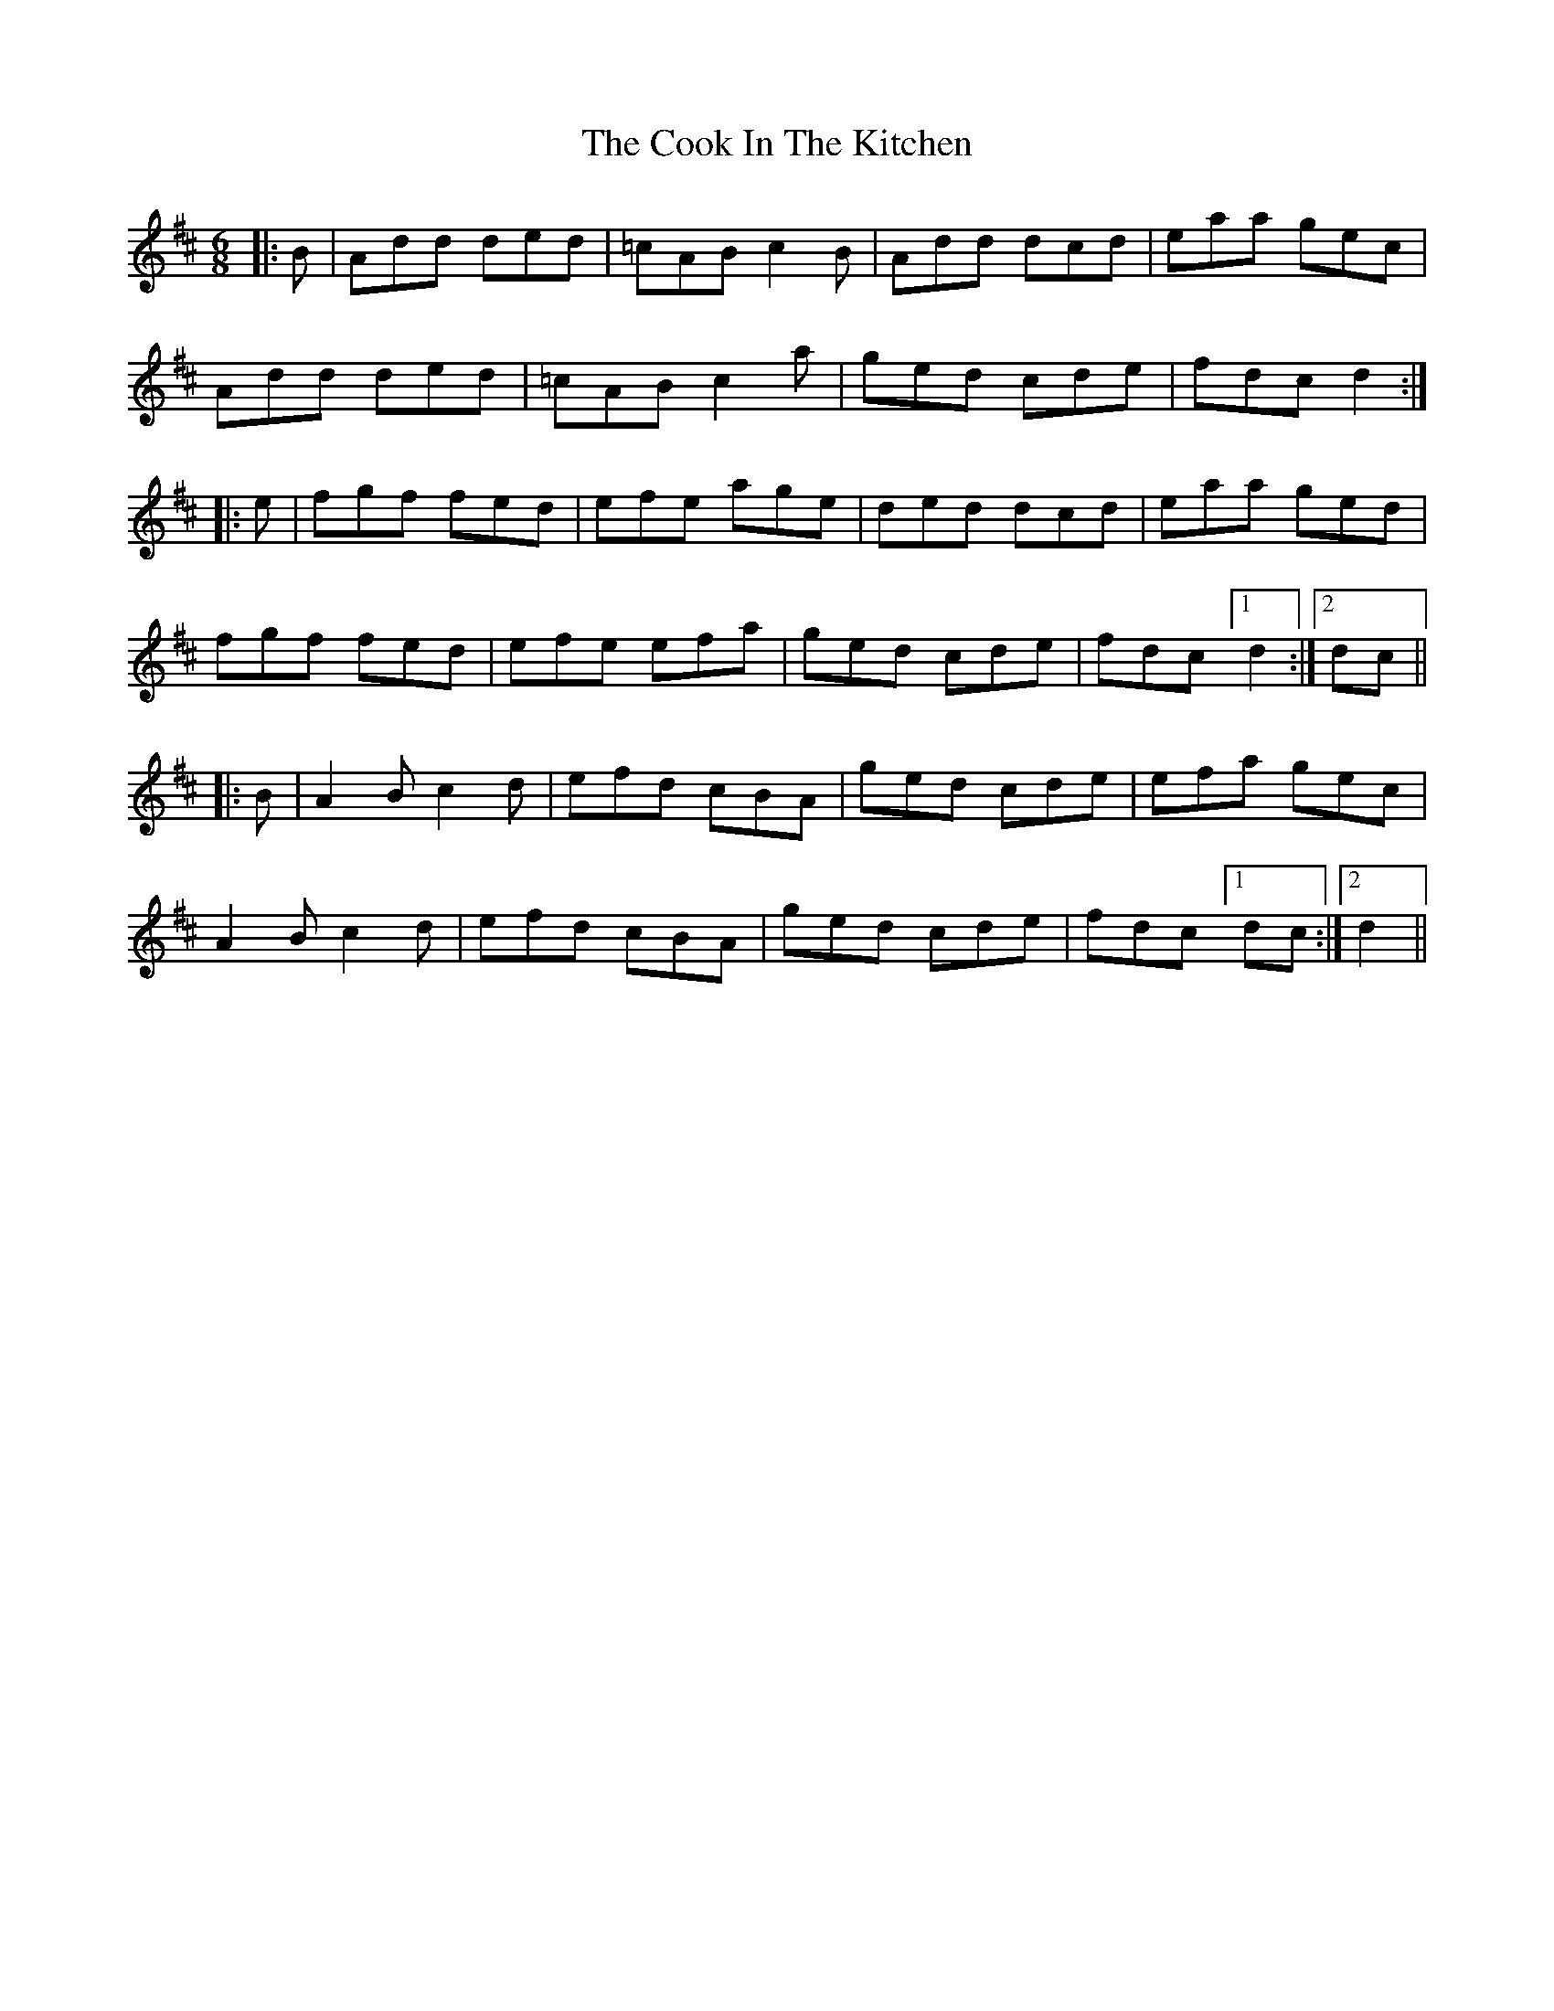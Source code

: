 X: 8149
T: Cook In The Kitchen, The
R: jig
M: 6/8
K: Dmajor
|:B|Add ded|=cAB c2B|Add dcd|eaa gec|
Add ded|=cAB c2a|ged cde|fdc d2:|
|:e|fgf fed|efe age|ded dcd|eaa ged|
fgf fed|efe efa|ged cde|fdc [1 d2:|2 dc||
|:B|A2B c2d|efd cBA|ged cde|efa gec|
A2B c2d|efd cBA|ged cde|fdc [1 dc:|2 d2||

